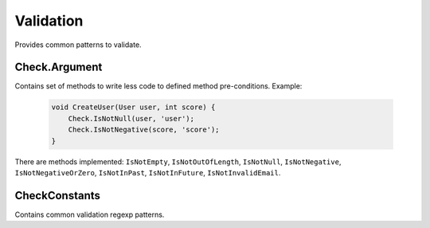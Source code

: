 Validation
==========

Provides common patterns to validate.

Check.Argument
--------------

Contains set of methods to write less code to defined method pre-conditions. Example:

    .. code-block:: csharp

        void CreateUser(User user, int score) {
            Check.IsNotNull(user, 'user');
            Check.IsNotNegative(score, 'score');
        }

There are methods implemented: ``IsNotEmpty``, ``IsNotOutOfLength``, ``IsNotNull``, ``IsNotNegative``, ``IsNotNegativeOrZero``, ``IsNotInPast``, ``IsNotInFuture``, ``IsNotInvalidEmail``.

CheckConstants
--------------

Contains common validation regexp patterns.

.. attribute:: EmailExpression (regexp)

    Email regular expression.

.. attribute:: WebUrlExpression (regexp)

    Web url regular expression. Support http and https protocols.

.. attribute:: StripHTMLExpression (regexp)

    Regular expression to remove html tags from string.
